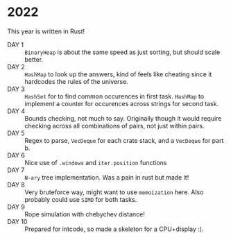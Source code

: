 * 2022
This year is written in Rust!
- DAY 1 :: =BinaryHeap= is about the same speed as just sorting, but should scale better.
- DAY 2 :: =HashMap= to look up the answers, kind of feels like cheating since
  it hardcodes the rules of the universe.
- DAY 3 :: =HashSet= for to find common occurences in first task. =HashMap= to
  implement a counter for occurences across strings for second task.
- DAY 4 :: Bounds checking, not much to say. Originally though it
  would require checking across all combinations of pairs, not just
  within pairs.
- DAY 5 :: Regex to parse, =VecDeque= for each crate stack, and a =VecDeque=
  for part b.
- DAY 6 :: Nice use of =.windows= and =iter.position= functions
- DAY 7 :: =N-ary= tree implementation. Was a pain in rust but made it!
- DAY 8 :: Very bruteforce way, might want to use =memoization=
  here. Also probably could use =SIMD= for both tasks.
- DAY 9 :: Rope simulation with chebychev distance!
- DAY 10 :: Prepared for intcode, so made a skeleton for a CPU+display :).
  
  
